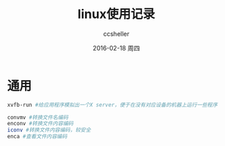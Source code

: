 #+TITLE:       linux使用记录
#+AUTHOR:      ccsheller
#+EMAIL:       ccsheller@gmail.com
#+DATE:        2016-02-18 周四
#+URI:         /blog/%y/%m/%d/linux使用记录
#+KEYWORDS:    linux
#+TAGS:        linux,ubuntu,fedora
#+LANGUAGE:    en
#+OPTIONS:     H:3 num:nil toc:nil \n:nil ::t |:t ^:nil -:nil f:t *:t <:t
#+DESCRIPTION: <TODO: insert your description here>

* 通用
  
  #+BEGIN_SRC sh
    xvfb-run #给应用程序模拟出一个X server，便于在没有对应设备的机器上运行一些程序

    convmv #转换文件名编码
    enconv #转换文件内容编码
    iconv #转换文件内容编码，较安全
    enca #查看文件内容编码
  #+END_SRC
